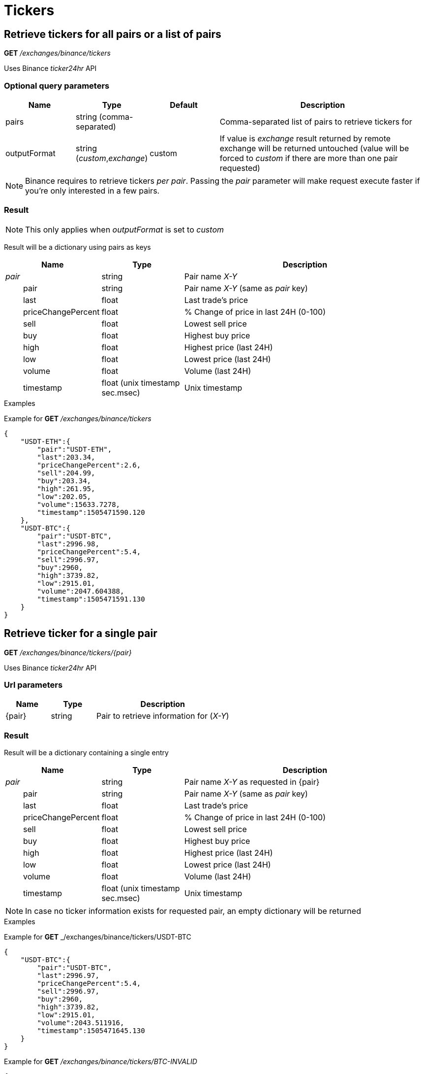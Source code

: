 = Tickers

== Retrieve tickers for all pairs or a list of pairs

*GET* _/exchanges/binance/tickers_

Uses Binance _ticker24hr_ API

=== Optional query parameters

[cols="1,1a,1a,3a", options="header"]
|===

|Name
|Type
|Default
|Description

|pairs
|string (comma-separated)
|
|Comma-separated list of pairs to retrieve tickers for

|outputFormat
|string (_custom_,_exchange_)
|custom
|If value is _exchange_ result returned by remote exchange will be returned untouched (value will be forced to _custom_ if there are more than one pair requested)

|===

[NOTE]
====
Binance requires to retrieve tickers _per pair_. Passing the _pair_ parameter will make request execute faster if you're only interested in a few pairs.
====

=== Result

[NOTE]
====
This only applies when _outputFormat_ is set to _custom_
====

Result will be a dictionary using pairs as keys

[cols="1,1a,3a", options="header"]
|===
|Name
|Type
|Description

|_pair_
|string
|Pair name _X-Y_

|{nbsp}{nbsp}{nbsp}{nbsp}{nbsp}{nbsp}{nbsp}{nbsp}pair
|string
|Pair name _X-Y_ (same as _pair_ key)

|{nbsp}{nbsp}{nbsp}{nbsp}{nbsp}{nbsp}{nbsp}{nbsp}last
|float
|Last trade's price

|{nbsp}{nbsp}{nbsp}{nbsp}{nbsp}{nbsp}{nbsp}{nbsp}priceChangePercent
|float
|% Change of price in last 24H (0-100)

|{nbsp}{nbsp}{nbsp}{nbsp}{nbsp}{nbsp}{nbsp}{nbsp}sell
|float
|Lowest sell price

|{nbsp}{nbsp}{nbsp}{nbsp}{nbsp}{nbsp}{nbsp}{nbsp}buy
|float
|Highest buy price

|{nbsp}{nbsp}{nbsp}{nbsp}{nbsp}{nbsp}{nbsp}{nbsp}high
|float
|Highest price (last 24H)

|{nbsp}{nbsp}{nbsp}{nbsp}{nbsp}{nbsp}{nbsp}{nbsp}low
|float
|Lowest price (last 24H)

|{nbsp}{nbsp}{nbsp}{nbsp}{nbsp}{nbsp}{nbsp}{nbsp}volume
|float
|Volume (last 24H)

|{nbsp}{nbsp}{nbsp}{nbsp}{nbsp}{nbsp}{nbsp}{nbsp}timestamp
|float (unix timestamp sec.msec)
|Unix timestamp

|===

.Examples

Example for *GET* _/exchanges/binance/tickers_

[source,json]
----
{
    "USDT-ETH":{
        "pair":"USDT-ETH",
        "last":203.34,
        "priceChangePercent":2.6,
        "sell":204.99,
        "buy":203.34,
        "high":261.95,
        "low":202.05,
        "volume":15633.7278,
        "timestamp":1505471590.120
    },
    "USDT-BTC":{
        "pair":"USDT-BTC",
        "last":2996.98,
        "priceChangePercent":5.4,
        "sell":2996.97,
        "buy":2960,
        "high":3739.82,
        "low":2915.01,
        "volume":2047.604388,
        "timestamp":1505471591.130
    }
}
----

== Retrieve ticker for a single pair

*GET* _/exchanges/binance/tickers/{pair}_

Uses Binance _ticker24hr_ API

=== Url parameters

[cols="1,1a,3a", options="header"]
|===

|Name
|Type
|Description

|{pair}
|string
|Pair to retrieve information for (_X-Y_)

|===

=== Result

Result will be a dictionary containing a single entry

[cols="1,1a,3a", options="header"]
|===
|Name
|Type
|Description

|_pair_
|string
|Pair name _X-Y_ as requested in {pair}

|{nbsp}{nbsp}{nbsp}{nbsp}{nbsp}{nbsp}{nbsp}{nbsp}pair
|string
|Pair name _X-Y_ (same as _pair_ key)

|{nbsp}{nbsp}{nbsp}{nbsp}{nbsp}{nbsp}{nbsp}{nbsp}last
|float
|Last trade's price

|{nbsp}{nbsp}{nbsp}{nbsp}{nbsp}{nbsp}{nbsp}{nbsp}priceChangePercent
|float
|% Change of price in last 24H (0-100)

|{nbsp}{nbsp}{nbsp}{nbsp}{nbsp}{nbsp}{nbsp}{nbsp}sell
|float
|Lowest sell price

|{nbsp}{nbsp}{nbsp}{nbsp}{nbsp}{nbsp}{nbsp}{nbsp}buy
|float
|Highest buy price

|{nbsp}{nbsp}{nbsp}{nbsp}{nbsp}{nbsp}{nbsp}{nbsp}high
|float
|Highest price (last 24H)

|{nbsp}{nbsp}{nbsp}{nbsp}{nbsp}{nbsp}{nbsp}{nbsp}low
|float
|Lowest price (last 24H)

|{nbsp}{nbsp}{nbsp}{nbsp}{nbsp}{nbsp}{nbsp}{nbsp}volume
|float
|Volume (last 24H)

|{nbsp}{nbsp}{nbsp}{nbsp}{nbsp}{nbsp}{nbsp}{nbsp}timestamp
|float (unix timestamp sec.msec)
|Unix timestamp

|===

[NOTE]
====
In case no ticker information exists for requested pair, an empty dictionary will be returned
====

.Examples

Example for *GET* _/exchanges/binance/tickers/USDT-BTC

[source,json]
----
{
    "USDT-BTC":{
        "pair":"USDT-BTC",
        "last":2996.97,
        "priceChangePercent":5.4,
        "sell":2996.97,
        "buy":2960,
        "high":3739.82,
        "low":2915.01,
        "volume":2043.511916,
        "timestamp":1505471645.130
    }
}
----

Example for *GET* _/exchanges/binance/tickers/BTC-INVALID_

[source,json]
----
{
}
----
